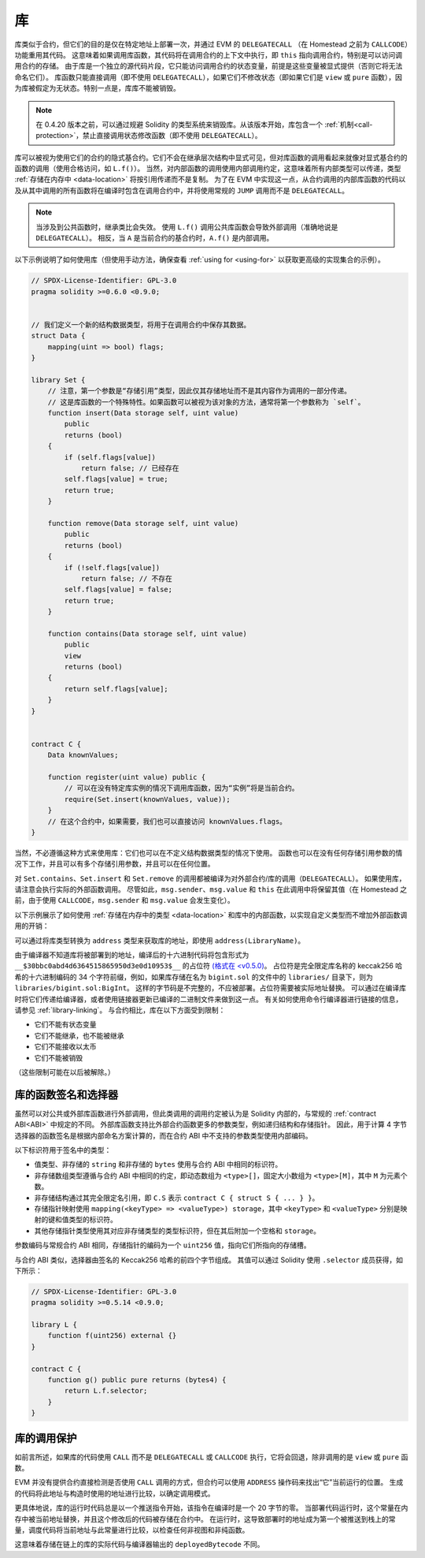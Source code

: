 .. index:: ! library, callcode, delegatecall

.. _libraries:

*********
库
*********

库类似于合约，但它们的目的是仅在特定地址上部署一次，并通过 EVM 的 ``DELEGATECALL`` （在 Homestead 之前为 ``CALLCODE``）功能重用其代码。
这意味着如果调用库函数，其代码将在调用合约的上下文中执行，即 ``this`` 指向调用合约，特别是可以访问调用合约的存储。
由于库是一个独立的源代码片段，它只能访问调用合约的状态变量，前提是这些变量被显式提供（否则它将无法命名它们）。
库函数只能直接调用（即不使用 ``DELEGATECALL``），如果它们不修改状态（即如果它们是 ``view`` 或 ``pure`` 函数），因为库被假定为无状态。特别一点是，库库不能被销毁。

.. note::
    在 0.4.20 版本之前，可以通过规避 Solidity 的类型系统来销毁库。从该版本开始，库包含一个 :ref:`机制<call-protection>`，禁止直接调用状态修改函数（即不使用 ``DELEGATECALL``）。

库可以被视为使用它们的合约的隐式基合约。它们不会在继承层次结构中显式可见，但对库函数的调用看起来就像对显式基合约的函数的调用（使用合格访问，如 ``L.f()``）。
当然，对内部函数的调用使用内部调用约定，这意味着所有内部类型可以传递，类型 :ref:`存储在内存中 <data-location>` 将按引用传递而不是复制。
为了在 EVM 中实现这一点，从合约调用的内部库函数的代码以及从其中调用的所有函数将在编译时包含在调用合约中，并将使用常规的 ``JUMP`` 调用而不是 ``DELEGATECALL``。

.. note::
    当涉及到公共函数时，继承类比会失效。
    使用 ``L.f()`` 调用公共库函数会导致外部调用（准确地说是 ``DELEGATECALL``）。
    相反，当 ``A`` 是当前合约的基合约时，``A.f()`` 是内部调用。

.. index:: using for, set

以下示例说明了如何使用库（但使用手动方法，确保查看 :ref:`using for <using-for>` 以获取更高级的实现集合的示例）。

.. code-block:: solidity

    // SPDX-License-Identifier: GPL-3.0
    pragma solidity >=0.6.0 <0.9.0;


    // 我们定义一个新的结构数据类型，将用于在调用合约中保存其数据。
    struct Data {
        mapping(uint => bool) flags;
    }

    library Set {
        // 注意，第一个参数是“存储引用”类型，因此仅其存储地址而不是其内容作为调用的一部分传递。
        // 这是库函数的一个特殊特性。如果函数可以被视为该对象的方法，通常将第一个参数称为 `self`。
        function insert(Data storage self, uint value)
            public
            returns (bool)
        {
            if (self.flags[value])
                return false; // 已经存在
            self.flags[value] = true;
            return true;
        }

        function remove(Data storage self, uint value)
            public
            returns (bool)
        {
            if (!self.flags[value])
                return false; // 不存在
            self.flags[value] = false;
            return true;
        }

        function contains(Data storage self, uint value)
            public
            view
            returns (bool)
        {
            return self.flags[value];
        }
    }


    contract C {
        Data knownValues;

        function register(uint value) public {
            // 可以在没有特定库实例的情况下调用库函数，因为“实例”将是当前合约。
            require(Set.insert(knownValues, value));
        }
        // 在这个合约中，如果需要，我们也可以直接访问 knownValues.flags。
    }

当然，不必遵循这种方式来使用库：它们也可以在不定义结构数据类型的情况下使用。
函数也可以在没有任何存储引用参数的情况下工作，并且可以有多个存储引用参数，并且可以在任何位置。

对 ``Set.contains``、``Set.insert`` 和 ``Set.remove`` 的调用都被编译为对外部合约/库的调用（``DELEGATECALL``）。
如果使用库，请注意会执行实际的外部函数调用。
尽管如此，``msg.sender``、``msg.value`` 和 ``this`` 在此调用中将保留其值（在 Homestead 之前，由于使用 ``CALLCODE``，``msg.sender`` 和 ``msg.value`` 会发生变化）。

以下示例展示了如何使用 :ref:`存储在内存中的类型 <data-location>` 和库中的内部函数，以实现自定义类型而不增加外部函数调用的开销：

.. code-block:: solidity
    :force:

    // SPDX-License-Identifier: GPL-3.0
    pragma solidity ^0.8.0;

    struct bigint {
        uint[] limbs;
    }

    library BigInt {
        function fromUint(uint x) internal pure returns (bigint memory r) {
            r.limbs = new uint[](1);
            r.limbs[0] = x;
        }

        function add(bigint memory a, bigint memory b) internal pure returns (bigint memory r) {
            r.limbs = new uint[](max(a.limbs.length, b.limbs.length));
            uint carry = 0;
            for (uint i = 0; i < r.limbs.length; ++i) {
                uint limbA = limb(a, i);
                uint limbB = limb(b, i);
                unchecked {
                    r.limbs[i] = limbA + limbB + carry;

                    if (limbA + limbB < limbA || (limbA + limbB == type(uint).max && carry > 0))
                        carry = 1;
                    else
                        carry = 0;
                }
            }
            if (carry > 0) {
                // 太糟糕了，我们必须添加一个 limb
                uint[] memory newLimbs = new uint[](r.limbs.length + 1);
                uint i;
                for (i = 0; i < r.limbs.length; ++i)
                    newLimbs[i] = r.limbs[i];
                newLimbs[i] = carry;
                r.limbs = newLimbs;
            }
        }

        function limb(bigint memory a, uint index) internal pure returns (uint) {
            return index < a.limbs.length ? a.limbs[index] : 0;
        }

        function max(uint a, uint b) private pure returns (uint) {
            return a > b ? a : b;
        }
    }

    contract C {
        using BigInt for bigint;

        function f() public pure {
            bigint memory x = BigInt.fromUint(7);
            bigint memory y = BigInt.fromUint(type(uint).max);
            bigint memory z = x.add(y);
            assert(z.limb(1) > 0);
        }
    }

可以通过将库类型转换为 ``address`` 类型来获取库的地址，即使用 ``address(LibraryName)``。

由于编译器不知道库将被部署到的地址，编译后的十六进制代码将包含形式为 ``__$30bbc0abd4d6364515865950d3e0d10953$__`` 的占位符 `(格式在 <v0.5.0) <https://docs.soliditylang.org/en/v0.4.26/contracts.html#libraries>`_。
占位符是完全限定库名称的 keccak256 哈希的十六进制编码的 34 个字符前缀，例如，如果库存储在名为 ``bigint.sol`` 的文件中的 ``libraries/`` 目录下，则为 ``libraries/bigint.sol:BigInt``。
这样的字节码是不完整的，不应被部署。占位符需要被实际地址替换。
可以通过在编译库时将它们传递给编译器，或者使用链接器更新已编译的二进制文件来做到这一点。
有关如何使用命令行编译器进行链接的信息，请参见 :ref:`library-linking`。
与合约相比，库在以下方面受到限制：

- 它们不能有状态变量
- 它们不能继承，也不能被继承
- 它们不能接收以太币
- 它们不能被销毁

（这些限制可能在以后被解除。）

.. _library-selectors:
.. index:: ! selector; of a library function

库的函数签名和选择器
==========================

虽然可以对公共或外部库函数进行外部调用，但此类调用的调用约定被认为是 Solidity 内部的，与常规的 :ref:`contract ABI<ABI>` 中规定的不同。
外部库函数支持比外部合约函数更多的参数类型，例如递归结构和存储指针。
因此，用于计算 4 字节选择器的函数签名是根据内部命名方案计算的，而在合约 ABI 中不支持的参数类型使用内部编码。

以下标识符用于签名中的类型：

- 值类型、非存储的 ``string`` 和非存储的 ``bytes`` 使用与合约 ABI 中相同的标识符。
- 非存储数组类型遵循与合约 ABI 中相同的约定，即动态数组为 ``<type>[]``，固定大小数组为 ``<type>[M]``，其中 ``M`` 为元素个数。
- 非存储结构通过其完全限定名引用，即 ``C.S`` 表示 ``contract C { struct S { ... } }``。
- 存储指针映射使用 ``mapping(<keyType> => <valueType>) storage``，其中 ``<keyType>`` 和 ``<valueType>`` 分别是映射的键和值类型的标识符。
- 其他存储指针类型使用其对应非存储类型的类型标识符，但在其后附加一个空格和 ``storage``。

参数编码与常规合约 ABI 相同，存储指针的编码为一个 ``uint256`` 值，指向它们所指向的存储槽。

与合约 ABI 类似，选择器由签名的 Keccak256 哈希的前四个字节组成。
其值可以通过 Solidity 使用 ``.selector`` 成员获得，如下所示：

.. code-block:: solidity

    // SPDX-License-Identifier: GPL-3.0
    pragma solidity >=0.5.14 <0.9.0;

    library L {
        function f(uint256) external {}
    }

    contract C {
        function g() public pure returns (bytes4) {
            return L.f.selector;
        }
    }



.. _call-protection:

库的调用保护
=================

如前言所述，如果库的代码使用 ``CALL`` 而不是 ``DELEGATECALL`` 或 ``CALLCODE`` 执行，它将会回退，除非调用的是 ``view`` 或 ``pure`` 函数。

EVM 并没有提供合约直接检测是否使用 ``CALL`` 调用的方式，但合约可以使用 ``ADDRESS`` 操作码来找出“它”当前运行的位置。
生成的代码将此地址与构造时使用的地址进行比较，以确定调用模式。

更具体地说，库的运行时代码总是以一个推送指令开始，该指令在编译时是一个 20 字节的零。
当部署代码运行时，这个常量在内存中被当前地址替换，并且这个修改后的代码被存储在合约中。
在运行时，这导致部署时的地址成为第一个被推送到栈上的常量，调度代码将当前地址与此常量进行比较，以检查任何非视图和非纯函数。

这意味着存储在链上的库的实际代码与编译器输出的 ``deployedBytecode`` 不同。